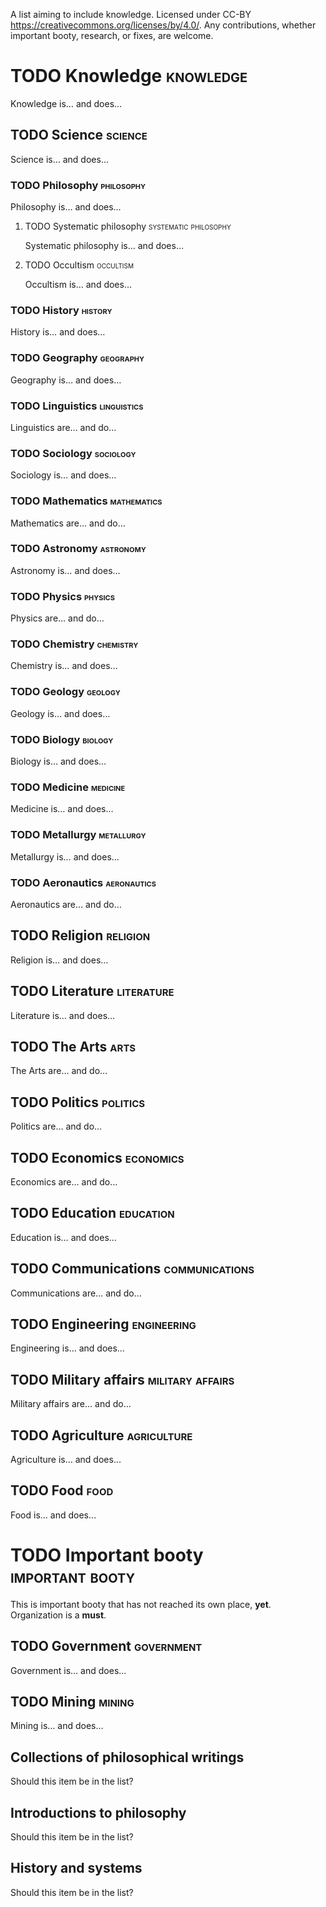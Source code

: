 A list aiming to include knowledge. Licensed under CC-BY https://creativecommons.org/licenses/by/4.0/. Any contributions, whether important booty, research, or fixes, are welcome.

* TODO Knowledge :knowledge:

Knowledge is... and does...

** TODO Science :science:

Science is... and does...

*** TODO Philosophy :philosophy:

Philosophy is... and does...

**** TODO Systematic philosophy :systematic:philosophy:

Systematic philosophy is... and does...

**** TODO Occultism :occultism:

Occultism is... and does...

*** TODO History :history:

History is... and does...

*** TODO Geography :geography:

Geography is... and does...

*** TODO Linguistics :linguistics:

Linguistics are... and do...

*** TODO Sociology :sociology:

Sociology is... and does...

*** TODO Mathematics :mathematics:

Mathematics are... and do...

*** TODO Astronomy :astronomy:

Astronomy is... and does...

*** TODO Physics :physics:

Physics are... and do...

*** TODO Chemistry :chemistry:

Chemistry is... and does...

*** TODO Geology :geology:

Geology is... and does...

*** TODO Biology :biology:

Biology is... and does...

*** TODO Medicine :medicine:

Medicine is... and does...

*** TODO Metallurgy :metallurgy:

Metallurgy is... and does...

*** TODO Aeronautics :aeronautics:

Aeronautics are... and do...

** TODO Religion :religion:

Religion is... and does...

** TODO Literature :literature:

Literature is... and does...

** TODO The Arts :arts:

The Arts are... and do...

** TODO Politics :politics:

Politics are... and do...

** TODO Economics :economics:

Economics are... and do...

** TODO Education :education:

Education is... and does...

** TODO Communications :communications:

Communications are... and do...

** TODO Engineering :engineering:

Engineering is... and does...

** TODO Military affairs :military:affairs:

Military affairs are... and do...

** TODO Agriculture :agriculture:

Agriculture is... and does...

** TODO Food :food:

Food is... and does...

* TODO Important booty :important:booty:

This is important booty that has not reached its own place, *yet*. Organization is a *must*.

** TODO Government :government:

Government is... and does...

** TODO Mining :mining:

Mining is... and does...

** Collections of philosophical writings

Should this item be in the list?

** Introductions to philosophy

Should this item be in the list?

** History and systems

Should this item be in the list?

